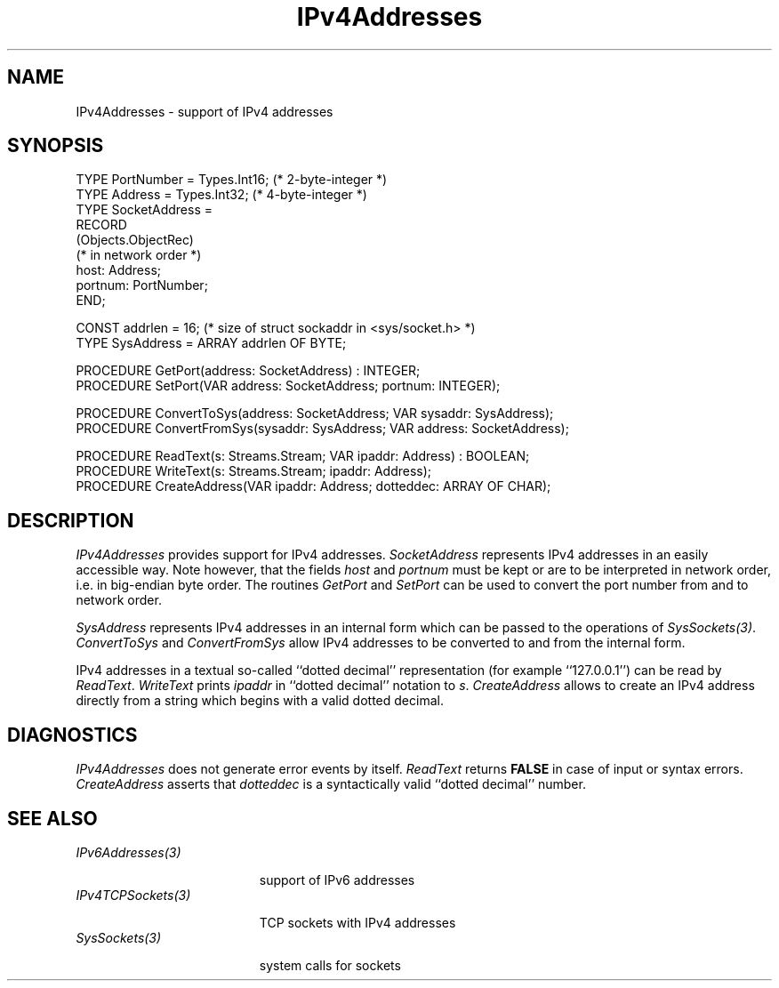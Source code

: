 .\" ---------------------------------------------------------------------------
.\" Ulm's Oberon System Documentation
.\" Copyright (C) 1989-2004 by University of Ulm, SAI, D-89069 Ulm, Germany
.\" ---------------------------------------------------------------------------
.\"    Permission is granted to make and distribute verbatim copies of this
.\" manual provided the copyright notice and this permission notice are
.\" preserved on all copies.
.\" 
.\"    Permission is granted to copy and distribute modified versions of
.\" this manual under the conditions for verbatim copying, provided also
.\" that the sections entitled "GNU General Public License" and "Protect
.\" Your Freedom--Fight `Look And Feel'" are included exactly as in the
.\" original, and provided that the entire resulting derived work is
.\" distributed under the terms of a permission notice identical to this
.\" one.
.\" 
.\"    Permission is granted to copy and distribute translations of this
.\" manual into another language, under the above conditions for modified
.\" versions, except that the sections entitled "GNU General Public
.\" License" and "Protect Your Freedom--Fight `Look And Feel'", and this
.\" permission notice, may be included in translations approved by the Free
.\" Software Foundation instead of in the original English.
.\" ---------------------------------------------------------------------------
.de Pg
.nf
.ie t \{\
.	sp 0.3v
.	ps 9
.	ft CW
.\}
.el .sp 1v
..
.de Pe
.ie t \{\
.	ps
.	ft P
.	sp 0.3v
.\}
.el .sp 1v
.fi
..
'\"----------------------------------------------------------------------------
.de Tb
.br
.nr Tw \w'\\$1MMM'
.in +\\n(Twu
..
.de Te
.in -\\n(Twu
..
.de Tp
.br
.ne 2v
.in -\\n(Twu
\fI\\$1\fP
.br
.in +\\n(Twu
.sp -1
..
'\"----------------------------------------------------------------------------
'\" Is [prefix]
'\" Ic capability
'\" If procname params [rtype]
'\" Ef
'\"----------------------------------------------------------------------------
.de Is
.br
.ie \\n(.$=1 .ds iS \\$1
.el .ds iS "
.nr I1 5
.nr I2 5
.in +\\n(I1
..
.de Ic
.sp .3
.in -\\n(I1
.nr I1 5
.nr I2 2
.in +\\n(I1
.ti -\\n(I1
If
\.I \\$1
\.B IN
\.IR caps :
.br
..
.de If
.ne 3v
.sp 0.3
.ti -\\n(I2
.ie \\n(.$=3 \fI\\$1\fP: \fBPROCEDURE\fP(\\*(iS\\$2) : \\$3;
.el \fI\\$1\fP: \fBPROCEDURE\fP(\\*(iS\\$2);
.br
..
.de Ef
.in -\\n(I1
.sp 0.3
..
'\"----------------------------------------------------------------------------
'\"	Strings - made in Ulm (tm 8/87)
'\"
'\"				troff or new nroff
'ds A \(:A
'ds O \(:O
'ds U \(:U
'ds a \(:a
'ds o \(:o
'ds u \(:u
'ds s \(ss
'\"
'\"     international character support
.ds ' \h'\w'e'u*4/10'\z\(aa\h'-\w'e'u*4/10'
.ds ` \h'\w'e'u*4/10'\z\(ga\h'-\w'e'u*4/10'
.ds : \v'-0.6m'\h'(1u-(\\n(.fu%2u))*0.13m+0.06m'\z.\h'0.2m'\z.\h'-((1u-(\\n(.fu%2u))*0.13m+0.26m)'\v'0.6m'
.ds ^ \\k:\h'-\\n(.fu+1u/2u*2u+\\n(.fu-1u*0.13m+0.06m'\z^\h'|\\n:u'
.ds ~ \\k:\h'-\\n(.fu+1u/2u*2u+\\n(.fu-1u*0.13m+0.06m'\z~\h'|\\n:u'
.ds C \\k:\\h'+\\w'e'u/4u'\\v'-0.6m'\\s6v\\s0\\v'0.6m'\\h'|\\n:u'
.ds v \\k:\(ah\\h'|\\n:u'
.ds , \\k:\\h'\\w'c'u*0.4u'\\z,\\h'|\\n:u'
'\"----------------------------------------------------------------------------
.ie t .ds St "\v'.3m'\s+2*\s-2\v'-.3m'
.el .ds St *
.de cC
.IP "\fB\\$1\fP"
..
'\"----------------------------------------------------------------------------
.de Op
.TP
.SM
.ie \\n(.$=2 .BI (+|\-)\\$1 " \\$2"
.el .B (+|\-)\\$1
..
.de Mo
.TP
.SM
.BI \\$1 " \\$2"
..
'\"----------------------------------------------------------------------------
.TH IPv4Addresses 3 "Last change: 4 March 2004" "Release 0.5" "Ulm's Oberon System"
.SH NAME
IPv4Addresses \- support of IPv4 addresses
.SH SYNOPSIS
.Pg
TYPE PortNumber = Types.Int16;    (* 2-byte-integer *)
TYPE Address = Types.Int32;       (* 4-byte-integer *)
TYPE SocketAddress =
      RECORD
         (Objects.ObjectRec)
         (* in network order *)
         host: Address;
         portnum: PortNumber;
      END;
.sp 0.7
CONST addrlen = 16; (* size of struct sockaddr in <sys/socket.h> *)
TYPE SysAddress = ARRAY addrlen OF BYTE;
.sp 0.7
PROCEDURE GetPort(address: SocketAddress) : INTEGER;
PROCEDURE SetPort(VAR address: SocketAddress; portnum: INTEGER);
.sp 0.7
PROCEDURE ConvertToSys(address: SocketAddress; VAR sysaddr: SysAddress);
PROCEDURE ConvertFromSys(sysaddr: SysAddress; VAR address: SocketAddress);
.sp 0.7
PROCEDURE ReadText(s: Streams.Stream; VAR ipaddr: Address) : BOOLEAN;
PROCEDURE WriteText(s: Streams.Stream; ipaddr: Address);
PROCEDURE CreateAddress(VAR ipaddr: Address; dotteddec: ARRAY OF CHAR);
.Pe
.SH DESCRIPTION
.I IPv4Addresses
provides support for IPv4 addresses. \fISocketAddress\fP represents IPv4
addresses in an easily accessible way. Note however, that the fields
\fIhost\fP and \fIportnum\fP must be kept or are to be interpreted in
network order, i.e. in big-endian byte order. The routines \fIGetPort\fP
and \fISetPort\fP can be used to convert the port number from and to
network order.
.PP
\fISysAddress\fP represents IPv4 addresses in an internal form which
can be passed to the operations of \fISysSockets(3)\fP.
\fIConvertToSys\fP and \fIConvertFromSys\fP allow IPv4 addresses to be
converted to and from the internal form.
.PP
IPv4 addresses in a textual so-called ``dotted decimal'' representation
(for example ``127.0.0.1'') can be read by \fIReadText\fP. \fIWriteText\fP
prints \fIipaddr\fP in ``dotted decimal'' notation to \fIs\fP.
\fICreateAddress\fP allows to create an IPv4 address directly from
a string which begins with a valid dotted decimal.
.SH DIAGNOSTICS
.I IPv4Addresses
does not generate error events by itself.
\fIReadText\fP returns \fBFALSE\fP in case of input or syntax errors.
\fICreateAddress\fP asserts that \fIdotteddec\fP is a syntactically
valid ``dotted decimal'' number.
.SH "SEE ALSO"
.Tb IPv6Addresses(3)
.Tp IPv6Addresses(3)
support of IPv6 addresses
.Tp IPv4TCPSockets(3)
TCP sockets with IPv4 addresses
.Tp SysSockets(3)
system calls for sockets
.Te
.\" ---------------------------------------------------------------------------
.\" $Id: IPv4Addresses.3,v 1.1 2004/03/04 22:40:13 borchert Exp $
.\" ---------------------------------------------------------------------------
.\" $Log: IPv4Addresses.3,v $
.\" Revision 1.1  2004/03/04 22:40:13  borchert
.\" Initial revision
.\"
.\" ---------------------------------------------------------------------------
